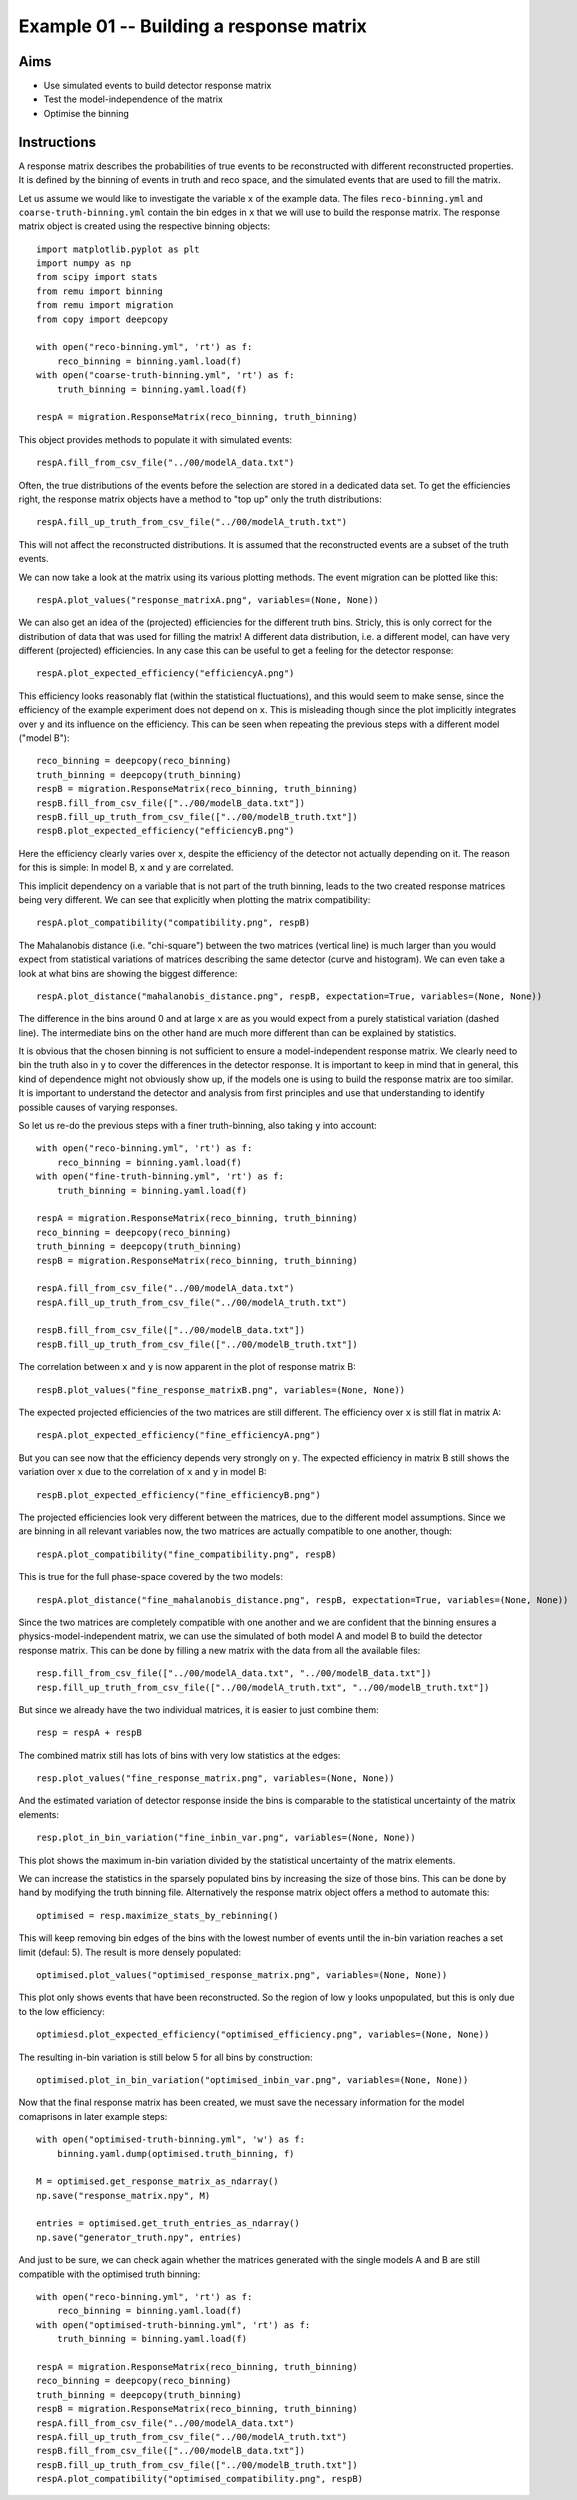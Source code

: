 ========================================
Example 01 -- Building a response matrix
========================================

Aims
====

*   Use simulated events to build detector response matrix
*   Test the model-independence of the matrix
*   Optimise the binning

Instructions
============

A response matrix describes the probabilities of true events to be
reconstructed with different reconstructed properties. It is defined by the
binning of events in truth and reco space, and the simulated events that are
used to fill the matrix.

Let us assume we would like to investigate the variable ``x`` of the example
data. The files ``reco-binning.yml`` and ``coarse-truth-binning.yml`` contain
the bin edges in ``x`` that we will use to build the response matrix. The
response matrix object is created using the respective binning objects::

    import matplotlib.pyplot as plt
    import numpy as np
    from scipy import stats
    from remu import binning
    from remu import migration
    from copy import deepcopy

    with open("reco-binning.yml", 'rt') as f:
        reco_binning = binning.yaml.load(f)
    with open("coarse-truth-binning.yml", 'rt') as f:
        truth_binning = binning.yaml.load(f)

    respA = migration.ResponseMatrix(reco_binning, truth_binning)

This object provides methods to populate it with simulated events::

    respA.fill_from_csv_file("../00/modelA_data.txt")

Often, the true distributions of the events before the selection are stored in
a dedicated data set. To get the efficiencies right, the response matrix
objects have a method to "top up" only the truth distributions::

    respA.fill_up_truth_from_csv_file("../00/modelA_truth.txt")

This will not affect the reconstructed distributions. It is assumed that the
reconstructed events are a subset of the truth events.

We can now take a look at the matrix using its various plotting methods.
The event migration can be plotted like this::

    respA.plot_values("response_matrixA.png", variables=(None, None))

.. image:: response_matrixA.png

We can also get an idea of the (projected) efficiencies for the different truth
bins. Stricly, this is only correct for the distribution of data that was used
for filling the matrix! A different data distribution, i.e. a different model,
can have very different (projected) efficiencies. In any case this can be
useful to get a feeling for the detector response::

    respA.plot_expected_efficiency("efficiencyA.png")

.. image:: efficiencyA.png

This efficiency looks reasonably flat (within the statistical fluctuations),
and this would seem to make sense, since the efficiency of the example
experiment does not depend on ``x``. This is misleading though since the plot
implicitly integrates over ``y`` and its influence on the efficiency. This can
be seen when repeating the previous steps with a different model ("model B")::

    reco_binning = deepcopy(reco_binning)
    truth_binning = deepcopy(truth_binning)
    respB = migration.ResponseMatrix(reco_binning, truth_binning)
    respB.fill_from_csv_file(["../00/modelB_data.txt"])
    respB.fill_up_truth_from_csv_file(["../00/modelB_truth.txt"])
    respB.plot_expected_efficiency("efficiencyB.png")

.. image:: efficiencyB.png

Here the efficiency clearly varies over ``x``, despite the efficiency of the
detector not actually depending on it. The reason for this is simple: In model
B, ``x`` and ``y`` are correlated.

This implicit dependency on a variable that is not part of the truth binning,
leads to the two created response matrices being very different. We can see
that explicitly when plotting the matrix compatibility::

    respA.plot_compatibility("compatibility.png", respB)

.. image:: compatibility.png

The Mahalanobis distance (i.e. "chi-square") between the two matrices (vertical
line) is much larger than you would expect from statistical variations of
matrices describing the same detector (curve and histogram). We can even take a
look at what bins are showing the biggest difference::

    respA.plot_distance("mahalanobis_distance.png", respB, expectation=True, variables=(None, None))

.. image:: mahalanobis_distance.png

The difference in the bins around 0 and at large ``x`` are as you would expect
from a purely statistical variation (dashed line). The intermediate bins on the
other hand are much more different than can be explained by statistics.

It is obvious that the chosen binning is not sufficient to ensure a
model-independent response matrix. We clearly need to bin the truth also in
``y`` to cover the differences in the detector response. It is important to
keep in mind that in general, this kind of dependence might not obviously show
up, if the models one is using to build the response matrix are too similar. It
is important to understand the detector and analysis from first principles and
use that understanding to identify possible causes of varying responses.

So let us re-do the previous steps with a finer truth-binning, also taking ``y`` into account::

    with open("reco-binning.yml", 'rt') as f:
        reco_binning = binning.yaml.load(f)
    with open("fine-truth-binning.yml", 'rt') as f:
        truth_binning = binning.yaml.load(f)

    respA = migration.ResponseMatrix(reco_binning, truth_binning)
    reco_binning = deepcopy(reco_binning)
    truth_binning = deepcopy(truth_binning)
    respB = migration.ResponseMatrix(reco_binning, truth_binning)

    respA.fill_from_csv_file("../00/modelA_data.txt")
    respA.fill_up_truth_from_csv_file("../00/modelA_truth.txt")

    respB.fill_from_csv_file(["../00/modelB_data.txt"])
    respB.fill_up_truth_from_csv_file(["../00/modelB_truth.txt"])

The correlation between ``x`` and ``y`` is now apparent in the plot of response
matrix B::

    respB.plot_values("fine_response_matrixB.png", variables=(None, None))

.. image:: fine_response_matrixB.png

The expected projected efficiencies of the two matrices are still different.
The efficiency over ``x`` is still flat in matrix A::

    respA.plot_expected_efficiency("fine_efficiencyA.png")

.. image:: fine_efficiencyA.png

But you can see now that the efficiency depends very strongly on ``y``.
The expected efficiency in matrix B still shows the variation over ``x`` due to the correlation of ``x`` and ``y`` in model B::

    respB.plot_expected_efficiency("fine_efficiencyB.png")

.. image:: fine_efficiencyB.png

The projected efficiencies look very different between the matrices, due to the
different model assumptions. Since we are binning in all relevant variables now,
the two matrices are actually compatible to one another, though::

    respA.plot_compatibility("fine_compatibility.png", respB)

.. image:: fine_compatibility.png

This is true for the full phase-space covered by the two models::

    respA.plot_distance("fine_mahalanobis_distance.png", respB, expectation=True, variables=(None, None))

.. image:: fine_mahalanobis_distance.png

Since the two matrices are completely compatible with one another and we are
confident that the binning ensures a physics-model-independent matrix, we can
use the simulated of both model A and model B to build the detector response
matrix. This can be done by filling a new matrix with the data from all the
available files::

    resp.fill_from_csv_file(["../00/modelA_data.txt", "../00/modelB_data.txt"])
    resp.fill_up_truth_from_csv_file(["../00/modelA_truth.txt", "../00/modelB_truth.txt"])

But since we already have the two individual matrices, it is easier to just
combine them::

    resp = respA + respB

The combined matrix still has lots of bins with very low statistics at the
edges::

    resp.plot_values("fine_response_matrix.png", variables=(None, None))

.. image:: fine_response_matrix.png

And the estimated variation of detector response inside the bins is comparable
to the statistical uncertainty of the matrix elements::

    resp.plot_in_bin_variation("fine_inbin_var.png", variables=(None, None))

.. image:: fine_inbin_var.png

This plot shows the maximum in-bin variation divided by the statistical
uncertainty of the matrix elements.

We can increase the statistics in the sparsely populated bins by increasing the
size of those bins. This can be done by hand by modifying the truth binning file.
Alternatively the response matrix object offers a method to automate this::

    optimised = resp.maximize_stats_by_rebinning()

This will keep removing bin edges of the bins with the lowest number of events
until the in-bin variation reaches a set limit (defaul: 5). The result is more
densely populated::

    optimised.plot_values("optimised_response_matrix.png", variables=(None, None))
.. image:: optimised_response_matrix.png

This plot only shows events that have been reconstructed. So the region of low
``y`` looks unpopulated, but this is only due to the low efficiency::

    optimiesd.plot_expected_efficiency("optimised_efficiency.png", variables=(None, None))

.. image:: optimised_efficiency.png

The resulting in-bin variation is still below 5 for all bins by construction::

    optimised.plot_in_bin_variation("optimised_inbin_var.png", variables=(None, None))

.. image:: optimised_inbin_var.png

Now that the final response matrix has been created, we must save the necessary
information for the model comaprisons in later example steps::

    with open("optimised-truth-binning.yml", 'w') as f:
        binning.yaml.dump(optimised.truth_binning, f)

    M = optimised.get_response_matrix_as_ndarray()
    np.save("response_matrix.npy", M)

    entries = optimised.get_truth_entries_as_ndarray()
    np.save("generator_truth.npy", entries)

And just to be sure, we can check again whether the matrices generated with the
single models A and B are still compatible with the optimised truth binning::

    with open("reco-binning.yml", 'rt') as f:
        reco_binning = binning.yaml.load(f)
    with open("optimised-truth-binning.yml", 'rt') as f:
        truth_binning = binning.yaml.load(f)

    respA = migration.ResponseMatrix(reco_binning, truth_binning)
    reco_binning = deepcopy(reco_binning)
    truth_binning = deepcopy(truth_binning)
    respB = migration.ResponseMatrix(reco_binning, truth_binning)
    respA.fill_from_csv_file("../00/modelA_data.txt")
    respA.fill_up_truth_from_csv_file("../00/modelA_truth.txt")
    respB.fill_from_csv_file(["../00/modelB_data.txt"])
    respB.fill_up_truth_from_csv_file(["../00/modelB_truth.txt"])
    respA.plot_compatibility("optimised_compatibility.png", respB)

.. image:: optimised_compatibility.png
